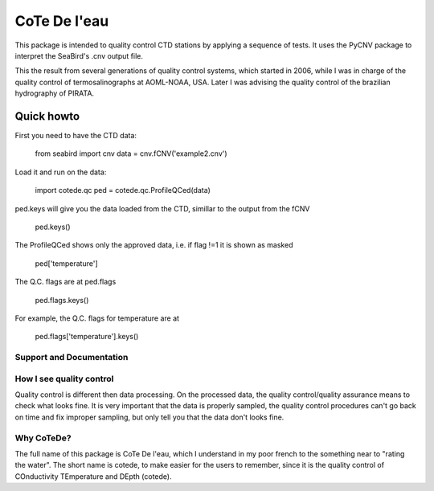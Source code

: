 =============
CoTe De l'eau
=============

This package is intended to quality control CTD stations by applying
a sequence of tests. It uses the PyCNV package to interpret the
SeaBird's .cnv output file.

This the result from several generations of quality control systems,
which started in 2006, while I was in charge of the quality control
of termosalinographs at AOML-NOAA, USA. Later I was advising the
quality control of the brazilian hydrography of PIRATA.

Quick howto
___________

First you need to have the CTD data:

    from seabird import cnv
    data = cnv.fCNV('example2.cnv')

Load it and run on the data:

    import cotede.qc
    ped = cotede.qc.ProfileQCed(data)

ped.keys will give you the data loaded from the CTD, simillar to the output from the fCNV

    ped.keys()

The ProfileQCed shows only the approved data, i.e. if flag !=1 it is shown as masked

    ped['temperature']

The Q.C. flags are at ped.flags

    ped.flags.keys()

For example, the Q.C. flags for temperature are at

    ped.flags['temperature'].keys()

Support and Documentation
-------------------------

How I see quality control
-------------------------

Quality control is different then data processing. On the processed data, the quality control/quality assurance means to check what looks fine. It is very important that the data is properly sampled, the quality control procedures can't go back on time and fix improper sampling, but only tell you that the data don't looks fine.

Why CoTeDe?
-----------

The full name of this package is CoTe De l'eau, which I understand in my poor french to the something near to "rating the water". The short name is cotede, to make easier for the users to remember, since it is the quality control of COnductivity TEmperature and DEpth (cotede).

